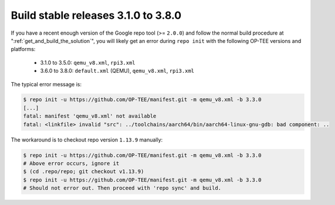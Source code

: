 .. _build_legacy_3_1_0-3_8_0:

######################################
Build stable releases 3.1.0 to 3.8.0
######################################
If you have a recent enough version of the Google repo tool (>= ``2.0.0``)
and follow the normal build procedure at ":ref:`get_and_build_the_solution`",
you will likely get an error during ``repo init`` with the following OP-TEE
versions and platforms:

    - 3.1.0 to 3.5.0: ``qemu_v8.xml``, ``rpi3.xml``
    - 3.6.0 to 3.8.0: ``default.xml`` (QEMU), ``qemu_v8.xml``, ``rpi3.xml``

The typical error message is:

.. code-block:: bash

    $ repo init -u https://github.com/OP-TEE/manifest.git -m qemu_v8.xml -b 3.3.0
    [...]
    fatal: manifest 'qemu_v8.xml' not available
    fatal: <linkfile> invalid "src": ../toolchains/aarch64/bin/aarch64-linux-gnu-gdb: bad component: ..

The workaround is to checkout repo version ``1.13.9`` manually:

.. code-block:: bash

    $ repo init -u https://github.com/OP-TEE/manifest.git -m qemu_v8.xml -b 3.3.0
    # Above error occurs, ignore it
    $ (cd .repo/repo; git checkout v1.13.9)
    $ repo init -u https://github.com/OP-TEE/manifest.git -m qemu_v8.xml -b 3.3.0
    # Should not error out. Then proceed with 'repo sync' and build.
